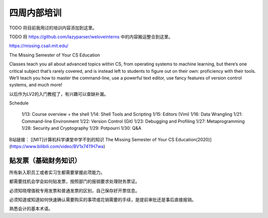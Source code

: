 =======================================
四周内部培训
=======================================

TODO 将目前我用过的培训内容添加到这里。

TODO 将 https://github.com/lazyparser/weloveinterns 中的内容搬运整合到这里。

https://missing.csail.mit.edu/

The Missing Semester of Your CS Education

Classes teach you all about advanced topics within CS, from operating systems to machine learning, but there’s one critical subject that’s rarely covered, and is instead left to students to figure out on their own: proficiency with their tools. We’ll teach you how to master the command-line, use a powerful text editor, use fancy features of version control systems, and much more!

以后作为LV2的入门教程了，有兴趣可以查缺补漏。

Schedule

    1/13: Course overview + the shell
    1/14: Shell Tools and Scripting
    1/15: Editors (Vim)
    1/16: Data Wrangling
    1/21: Command-line Environment
    1/22: Version Control (Git)
    1/23: Debugging and Profiling
    1/27: Metaprogramming
    1/28: Security and Cryptography
    1/29: Potpourri
    1/30: Q&A

B站链接： [[MIT]计算机科学课堂中学不到的知识 The Missing Semester of Your CS Education(2020)](https://www.bilibili.com/video/BV1x7411H7wa)

贴发票（基础财务知识）
--------------------------------

所有新入职员工或者实习生都需要掌握此项能力。

都需要找机会学会如何贴发票，按照部门的报销要求处理财务票证。

必须知晓增值税专用发票和普通发票的区别，自己保存好开票信息。

必须知道或知道如何快速确认需要购买的事项或花销需要的手续，是提前审批还是事后直接报销。

熟悉会计的基本术语。

